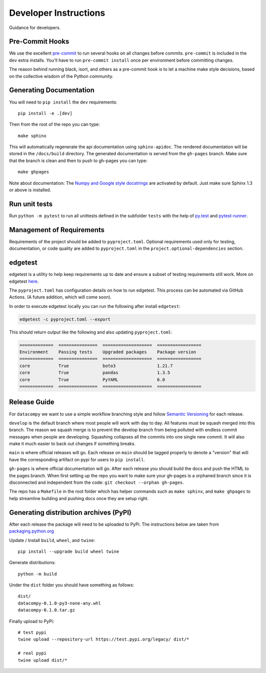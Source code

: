 Developer Instructions
======================

Guidance for developers.

Pre-Commit Hooks
----------------

We use the excellent `pre-commit <https://pre-commit.com/>`_ to run several hooks on all changes before commits.
``pre-commit`` is included in the ``dev`` extra installs. You'll have to run ``pre-commit install`` once per environment
before committing changes.

The reason behind running black, isort, and others as a pre-commit hook is to let a machine make style decisions, based
on the collective wisdom of the Python community.

Generating Documentation
------------------------

You will need to ``pip install`` the ``dev`` requirements::

    pip install -e .[dev]

Then from the root of the repo you can type::

    make sphinx

This will automatically regenerate the api documentation using ``sphinx-apidoc``. The rendered documentation will be
stored in the ``/docs/build`` directory. The generated documentation is served from the ``gh-pages`` branch. Make sure
that the branch is clean and then to push to gh-pages you can type::

    make ghpages

Note about documentation: The `Numpy and Google style docstrings
<http://sphinx-doc.org/latest/ext/napoleon.html>`_ are activated by default.
Just make sure Sphinx 1.3 or above is installed.


Run unit tests
--------------

Run ``python -m pytest`` to run all unittests defined in the subfolder
``tests`` with the help of `py.test <http://pytest.org/>`_ and
`pytest-runner <https://pypi.python.org/pypi/pytest-runner>`_.


Management of Requirements
--------------------------

Requirements of the project should be added to ``pyproject.toml``.  Optional requirements used only for testing,
documentation, or code quality are added to ``pyproject.toml`` in the ``project.optional-dependencies`` section.



edgetest
--------

edgetest is a utility to help keep requirements up to date and ensure a subset of testing requirements still work.
More on edgetest `here <https://github.com/capitalone/edgetest>`_.

The ``pyproject.toml`` has configuration details on how to run edgetest. This process can be automated via GitHub Actions.
(A future addition, which will come soon).

In order to execute edgetest locally you can run the following after install ``edgetest``:

.. code-block:: bash

    edgetest -c pyproject.toml --export

This should return output like the following and also updating ``pyproject.toml``:

.. code-block:: bash

    =============  ===============  ===================  =================
    Environment    Passing tests    Upgraded packages    Package version
    =============  ===============  ===================  =================
    core           True             boto3                1.21.7
    core           True             pandas               1.3.5
    core           True             PyYAML               6.0
    =============  ===============  ===================  =================




Release Guide
-------------

For ``datacompy`` we want to use a simple workflow branching style and follow
`Semantic Versioning <https://semver.org/>`_ for each release.

``develop`` is the default branch where most people will work with day to day. All features must be squash merged into
this branch. The reason we squash merge is to prevent the develop branch from being polluted with endless commit messages
when people are developing. Squashing collapses all the commits into one single new commit. It will also make it much easier to
back out changes if something breaks.

``main`` is where official releases will go. Each release on ``main`` should be tagged properly to denote a "version"
that will have the corresponding artifact on pypi for users to ``pip install``.

``gh-pages`` is where official documentation will go. After each release you should build the docs and push the HTML to
the pages branch. When first setting up the repo you want to make sure your gh-pages is a orphaned branch since it is
disconnected and independent from the code: ``git checkout --orphan gh-pages``.

The repo has a ``Makefile`` in the root folder which has helper commands such as ``make sphinx``, and
``make ghpages`` to help streamline building and pushing docs once they are setup right.


Generating distribution archives (PyPI)
---------------------------------------

After each release the package will need to be uploaded to PyPi. The instructions below are taken
from `packaging.python.org <https://packaging.python.org/tutorials/packaging-projects/#generating-distribution-archives>`_

Update / Install ``build``, ``wheel``, and ``twine``::

    pip install --upgrade build wheel twine

Generate distributions::

    python -m build

Under the ``dist`` folder you should have something as follows::

    dist/
    datacompy-0.1.0-py3-none-any.whl
    datacompy-0.1.0.tar.gz


Finally upload to PyPi::

    # test pypi
    twine upload --repository-url https://test.pypi.org/legacy/ dist/*

    # real pypi
    twine upload dist/*